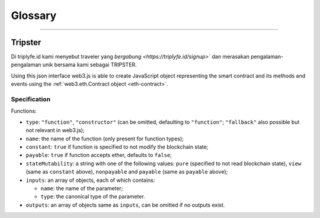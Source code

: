 
========
Glossary
========



.. _glossary-json-interface:

------------------------------------------------------------------------------

Tripster
=====================

Di triplyfe.id kami menyebut traveler yang `bergabung <https://triplyfe.id/signup>`` dan merasakan pengalaman-pengalaman unik bersama kami sebagai TRIPSTER.

Using this json interface web3.js is able to create JavaScript object representing the smart contract and its methods and events using the :ref:`web3.eth.Contract object <eth-contract>`.

-------------
Specification
-------------

Functions:

- ``type``: ``"function"``, ``"constructor"`` (can be omitted, defaulting to ``"function"``; ``"fallback"`` also possible but not relevant in web3.js);
- ``name``: the name of the function (only present for function types);
- ``constant``: ``true`` if function is specified to not modify the blockchain state;
- ``payable``: ``true`` if function accepts ether, defaults to ``false``;
- ``stateMutability``: a string with one of the following values: ``pure`` (specified to not read blockchain state), ``view`` (same as ``constant`` above), ``nonpayable`` and ``payable`` (same as ``payable`` above);
- ``inputs``: an array of objects, each of which contains:

  - ``name``: the name of the parameter;
  - ``type``: the canonical type of the parameter.
- ``outputs``: an array of objects same as ``inputs``, can be omitted if no outputs exist.


